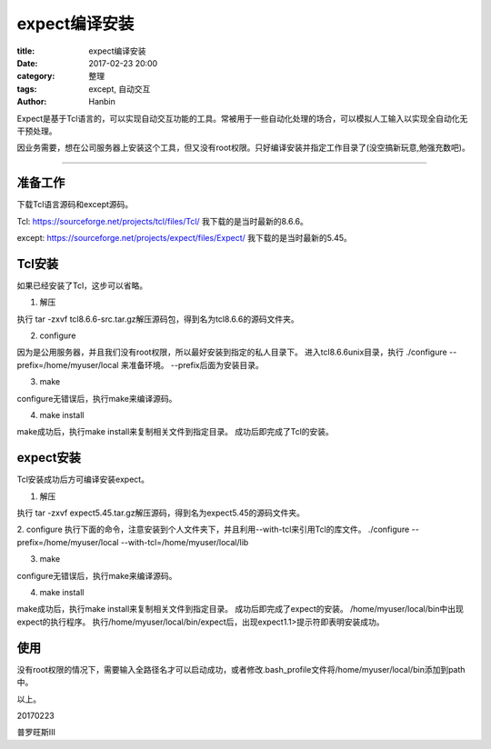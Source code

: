 expect编译安装
##################

:title: expect编译安装
:date: 2017-02-23 20:00
:category: 整理
:tags: except, 自动交互
:author: Hanbin

Expect是基于Tcl语言的，可以实现自动交互功能的工具。常被用于一些自动化处理的场合，可以模拟人工输入以实现全自动化无干预处理。

因业务需要，想在公司服务器上安装这个工具，但又没有root权限。只好编译安装并指定工作目录了(没空搞新玩意,勉强充数吧)。

----

准备工作
----------

下载Tcl语言源码和except源码。

Tcl: https://sourceforge.net/projects/tcl/files/Tcl/
我下载的是当时最新的8.6.6。

except: https://sourceforge.net/projects/expect/files/Expect/
我下载的是当时最新的5.45。


Tcl安装
--------

如果已经安装了Tcl，这步可以省略。

1. 解压

执行 tar -zxvf tcl8.6.6-src.tar.gz解压源码包，得到名为tcl8.6.6的源码文件夹。


2. configure

因为是公用服务器，并且我们没有root权限，所以最好安装到指定的私人目录下。
进入tcl8.6.6\unix目录，执行 ./configure --prefix=/home/myuser/local 来准备环境。
--prefix后面为安装目录。


3. make

configure无错误后，执行make来编译源码。


4. make install

make成功后，执行make install来复制相关文件到指定目录。
成功后即完成了Tcl的安装。


expect安装
------------

Tcl安装成功后方可编译安装expect。

1. 解压

执行 tar -zxvf expect5.45.tar.gz解压源码，得到名为expect5.45的源码文件夹。


2. configure
执行下面的命令，注意安装到个人文件夹下，并且利用--with-tcl来引用Tcl的库文件。
./configure --prefix=/home/myuser/local --with-tcl=/home/myuser/local/lib


3. make

configure无错误后，执行make来编译源码。


4. make install

make成功后，执行make install来复制相关文件到指定目录。
成功后即完成了expect的安装。 /home/myuser/local/bin中出现expect的执行程序。
执行/home/myuser/local/bin/expect后，出现expect1.1>提示符即表明安装成功。


使用
------

没有root权限的情况下，需要输入全路径名才可以启动成功，或者修改.bash_profile文件将/home/myuser/local/bin添加到path中。


以上。

20170223

普罗旺斯Ⅲ

